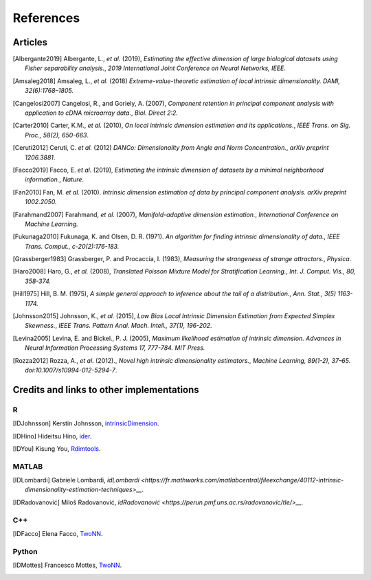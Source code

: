 References
==========

Articles
--------
.. [Albergante2019] Albergante, L., *et al.* (2019),
   *Estimating the effective dimension of large biological datasets using Fisher separability analysis.*,
   `2019 International Joint Conference on Neural Networks, IEEE`.
.. [Amsaleg2018] Amsaleg, L., *et al.* (2018)
   *Extreme-value-theoretic estimation of local intrinsic dimensionality.*
   `DAMI, 32(6):1768–1805.`
.. [Amsaleg2019], Amsaleg, L., *et al.* (2019)
   *Intrinsic dimensionality estimation within tight localities.*,
   `Proceedings of the SIAM International Conference on Data Mining (SDM), pages 181–189, Calgary, Alberta, Canada`
.. [Cangelosi2007] Cangelosi, R., and Goriely, A. (2007),
   *Component retention in principal component analysis with application to cDNA microarray data.*,
   `Biol. Direct 2:2.`
.. [Carter2010] Carter, K.M., *et al.* (2010),
   *On local intrinsic dimension estimation and its applications.*,
   `IEEE Trans. on Sig. Proc., 58(2), 650-663`.
.. [Ceruti2012] Ceruti, C. *et al.* (2012) 
   *DANCo: Dimensionality from Angle and Norm Concentration.*,
   `arXiv preprint 1206.3881`. 
.. [Facco2019] Facco, E. *et al.* (2019),
   *Estimating the intrinsic dimension of datasets by a minimal neighborhood information.*,
   `Nature`.
.. [Fan2010] Fan, M. *et al.* (2010). 
   *Intrinsic dimension estimation of data by principal component analysis.*
   `arXiv preprint 1002.2050.`
.. [Farahmand2007] Farahmand, *et al.* (2007),  
   *Manifold-adaptive dimension estimation.*,
   `International Conference on Machine Learning.`
.. [Fukunaga2010] Fukunaga, K. and Olsen, D. R. (1971). 
   *An algorithm for finding intrinsic dimensionality of data.*,
   `IEEE Trans. Comput., c-20(2):176-183.`
.. [Grassberger1983] Grassberger, P. and Procaccia, I. (1983),
   *Measuring the strangeness of strange attractors.*,
   `Physica`.
.. [Haro2008] Haro, G., *et al.* (2008),
   *Translated Poisson Mixture Model for Stratification Learning.*,
   `Int. J. Comput. Vis., 80, 358-374.`
.. [Hill1975] Hill, B. M. (1975),
   *A simple general approach to inference about the tail of a distribution.*,
   `Ann. Stat., 3(5) 1163-1174.`
.. [Johnsson2015] Johnsson, K., *et al.* (2015),
   *Low Bias Local Intrinsic Dimension Estimation from Expected Simplex Skewness.*,
   `IEEE Trans. Pattern Anal. Mach. Intell., 37(1), 196-202`.
.. [Levina2005] Levina, E. and Bickel., P. J. (2005),
   *Maximum likelihood estimation of intrinsic dimension.*
   `Advances in Neural Information Processing Systems 17, 777-784. MIT Press.`
.. [Rozza2012] Rozza, A., *et al.* (2012).,
   *Novel high intrinsic dimensionality estimators.*, 
   `Machine Learning, 89(1-2), 37–65. doi:10.1007/s10994-012-5294-7`.

Credits and links to other implementations
------------------------------------------

R
^
.. [IDJohnsson] Kerstin Johnsson,
   `intrinsicDimension <https://cran.r-project.org/web/packages/intrinsicDimension/index.html>`__.
.. [IDHino] Hideitsu Hino,
   `ider <https://cran.r-project.org/web/packages/ider/index.html>`__.
.. [IDYou] Kisung You, 
   `Rdimtools <https://github.com/kyoustat/Rdimtools>`__.

MATLAB
^^^^^^
.. [IDLombardi] Gabriele Lombardi,
  `idLombardi <https://fr.mathworks.com/matlabcentral/fileexchange/40112-intrinsic-dimensionality-estimation-techniques>__`.
.. [IDRadovanović] Miloš Radovanović,
  `idRadovanović <https://perun.pmf.uns.ac.rs/radovanovic/tle/>__`.

C++
^^^
.. [IDFacco] Elena Facco,
   `TwoNN <https://github.com/efacco/TWO-NN>`__.

Python 
^^^^^^
.. [IDMottes] Francesco Mottes,
   `TwoNN <https://github.com/fmottes/TWO-NN>`__.

